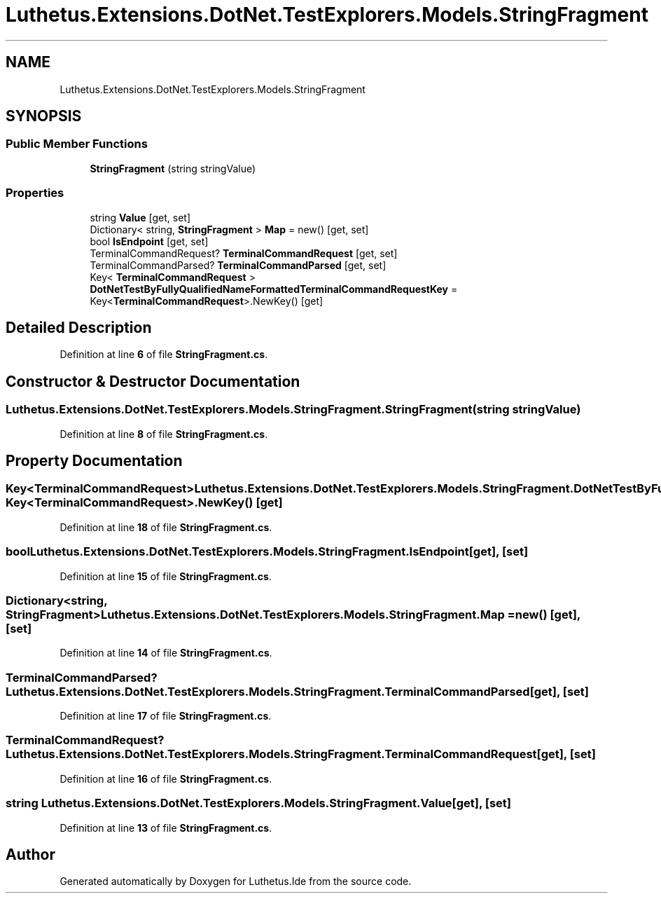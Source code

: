 .TH "Luthetus.Extensions.DotNet.TestExplorers.Models.StringFragment" 3 "Version 1.0.0" "Luthetus.Ide" \" -*- nroff -*-
.ad l
.nh
.SH NAME
Luthetus.Extensions.DotNet.TestExplorers.Models.StringFragment
.SH SYNOPSIS
.br
.PP
.SS "Public Member Functions"

.in +1c
.ti -1c
.RI "\fBStringFragment\fP (string stringValue)"
.br
.in -1c
.SS "Properties"

.in +1c
.ti -1c
.RI "string \fBValue\fP\fR [get, set]\fP"
.br
.ti -1c
.RI "Dictionary< string, \fBStringFragment\fP > \fBMap\fP = new()\fR [get, set]\fP"
.br
.ti -1c
.RI "bool \fBIsEndpoint\fP\fR [get, set]\fP"
.br
.ti -1c
.RI "TerminalCommandRequest? \fBTerminalCommandRequest\fP\fR [get, set]\fP"
.br
.ti -1c
.RI "TerminalCommandParsed? \fBTerminalCommandParsed\fP\fR [get, set]\fP"
.br
.ti -1c
.RI "Key< \fBTerminalCommandRequest\fP > \fBDotNetTestByFullyQualifiedNameFormattedTerminalCommandRequestKey\fP = Key<\fBTerminalCommandRequest\fP>\&.NewKey()\fR [get]\fP"
.br
.in -1c
.SH "Detailed Description"
.PP 
Definition at line \fB6\fP of file \fBStringFragment\&.cs\fP\&.
.SH "Constructor & Destructor Documentation"
.PP 
.SS "Luthetus\&.Extensions\&.DotNet\&.TestExplorers\&.Models\&.StringFragment\&.StringFragment (string stringValue)"

.PP
Definition at line \fB8\fP of file \fBStringFragment\&.cs\fP\&.
.SH "Property Documentation"
.PP 
.SS "Key<\fBTerminalCommandRequest\fP> Luthetus\&.Extensions\&.DotNet\&.TestExplorers\&.Models\&.StringFragment\&.DotNetTestByFullyQualifiedNameFormattedTerminalCommandRequestKey = Key<\fBTerminalCommandRequest\fP>\&.NewKey()\fR [get]\fP"

.PP
Definition at line \fB18\fP of file \fBStringFragment\&.cs\fP\&.
.SS "bool Luthetus\&.Extensions\&.DotNet\&.TestExplorers\&.Models\&.StringFragment\&.IsEndpoint\fR [get]\fP, \fR [set]\fP"

.PP
Definition at line \fB15\fP of file \fBStringFragment\&.cs\fP\&.
.SS "Dictionary<string, \fBStringFragment\fP> Luthetus\&.Extensions\&.DotNet\&.TestExplorers\&.Models\&.StringFragment\&.Map = new()\fR [get]\fP, \fR [set]\fP"

.PP
Definition at line \fB14\fP of file \fBStringFragment\&.cs\fP\&.
.SS "TerminalCommandParsed? Luthetus\&.Extensions\&.DotNet\&.TestExplorers\&.Models\&.StringFragment\&.TerminalCommandParsed\fR [get]\fP, \fR [set]\fP"

.PP
Definition at line \fB17\fP of file \fBStringFragment\&.cs\fP\&.
.SS "TerminalCommandRequest? Luthetus\&.Extensions\&.DotNet\&.TestExplorers\&.Models\&.StringFragment\&.TerminalCommandRequest\fR [get]\fP, \fR [set]\fP"

.PP
Definition at line \fB16\fP of file \fBStringFragment\&.cs\fP\&.
.SS "string Luthetus\&.Extensions\&.DotNet\&.TestExplorers\&.Models\&.StringFragment\&.Value\fR [get]\fP, \fR [set]\fP"

.PP
Definition at line \fB13\fP of file \fBStringFragment\&.cs\fP\&.

.SH "Author"
.PP 
Generated automatically by Doxygen for Luthetus\&.Ide from the source code\&.
